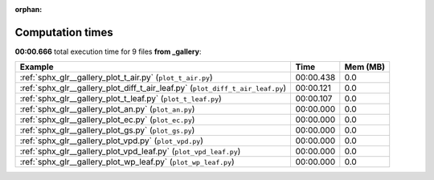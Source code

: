 
:orphan:

.. _sphx_glr__gallery_sg_execution_times:


Computation times
=================
**00:00.666** total execution time for 9 files **from _gallery**:

.. container::

  .. raw:: html

    <style scoped>
    <link href="https://cdnjs.cloudflare.com/ajax/libs/twitter-bootstrap/5.3.0/css/bootstrap.min.css" rel="stylesheet" />
    <link href="https://cdn.datatables.net/1.13.6/css/dataTables.bootstrap5.min.css" rel="stylesheet" />
    </style>
    <script src="https://code.jquery.com/jquery-3.7.0.js"></script>
    <script src="https://cdn.datatables.net/1.13.6/js/jquery.dataTables.min.js"></script>
    <script src="https://cdn.datatables.net/1.13.6/js/dataTables.bootstrap5.min.js"></script>
    <script type="text/javascript" class="init">
    $(document).ready( function () {
        $('table.sg-datatable').DataTable({order: [[1, 'desc']]});
    } );
    </script>

  .. list-table::
   :header-rows: 1
   :class: table table-striped sg-datatable

   * - Example
     - Time
     - Mem (MB)
   * - :ref:`sphx_glr__gallery_plot_t_air.py` (``plot_t_air.py``)
     - 00:00.438
     - 0.0
   * - :ref:`sphx_glr__gallery_plot_diff_t_air_leaf.py` (``plot_diff_t_air_leaf.py``)
     - 00:00.121
     - 0.0
   * - :ref:`sphx_glr__gallery_plot_t_leaf.py` (``plot_t_leaf.py``)
     - 00:00.107
     - 0.0
   * - :ref:`sphx_glr__gallery_plot_an.py` (``plot_an.py``)
     - 00:00.000
     - 0.0
   * - :ref:`sphx_glr__gallery_plot_ec.py` (``plot_ec.py``)
     - 00:00.000
     - 0.0
   * - :ref:`sphx_glr__gallery_plot_gs.py` (``plot_gs.py``)
     - 00:00.000
     - 0.0
   * - :ref:`sphx_glr__gallery_plot_vpd.py` (``plot_vpd.py``)
     - 00:00.000
     - 0.0
   * - :ref:`sphx_glr__gallery_plot_vpd_leaf.py` (``plot_vpd_leaf.py``)
     - 00:00.000
     - 0.0
   * - :ref:`sphx_glr__gallery_plot_wp_leaf.py` (``plot_wp_leaf.py``)
     - 00:00.000
     - 0.0
